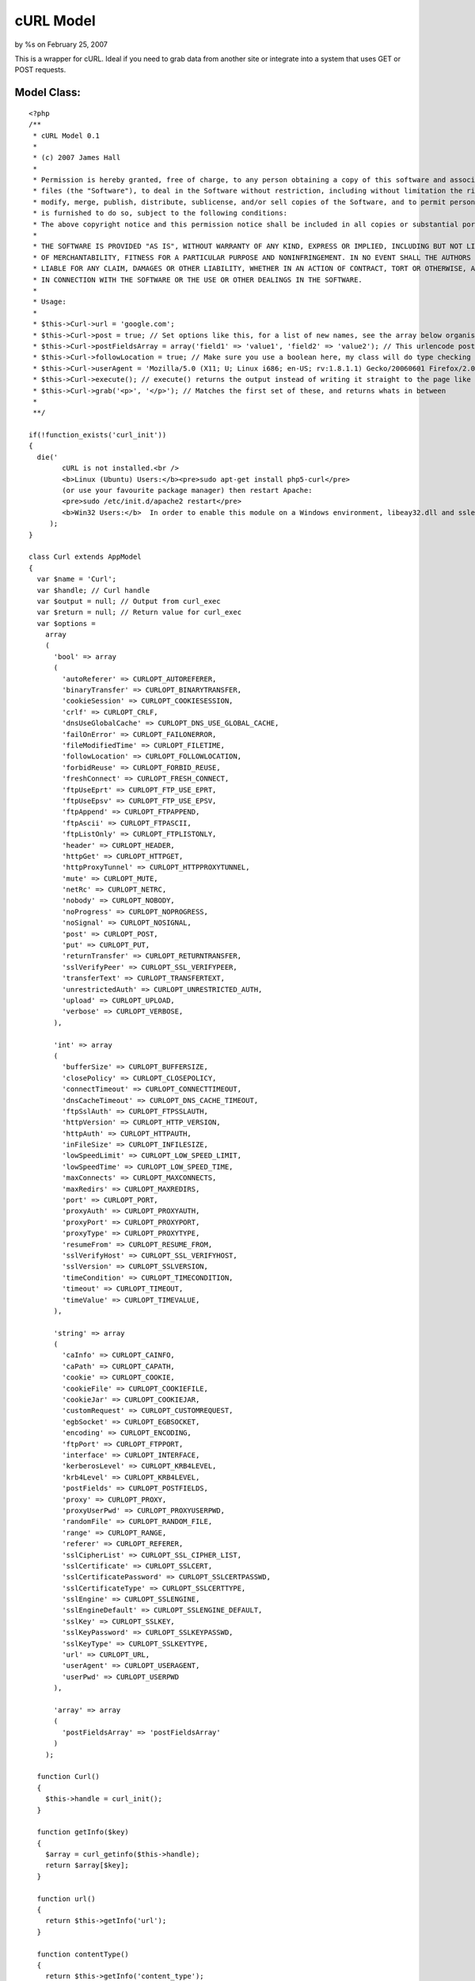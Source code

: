 

cURL Model
==========

by %s on February 25, 2007

This is a wrapper for cURL. Ideal if you need to grab data from
another site or integrate into a system that uses GET or POST
requests.


Model Class:
````````````

::

    <?php 
    /**
     * cURL Model 0.1
     *
     * (c) 2007 James Hall
     *
     * Permission is hereby granted, free of charge, to any person obtaining a copy of this software and associated documentation
     * files (the "Software"), to deal in the Software without restriction, including without limitation the rights to use, copy,
     * modify, merge, publish, distribute, sublicense, and/or sell copies of the Software, and to permit persons to whom the Software
     * is furnished to do so, subject to the following conditions:
     * The above copyright notice and this permission notice shall be included in all copies or substantial portions of the Software.
     * 
     * THE SOFTWARE IS PROVIDED "AS IS", WITHOUT WARRANTY OF ANY KIND, EXPRESS OR IMPLIED, INCLUDING BUT NOT LIMITED TO THE WARRANTIES
     * OF MERCHANTABILITY, FITNESS FOR A PARTICULAR PURPOSE AND NONINFRINGEMENT. IN NO EVENT SHALL THE AUTHORS OR COPYRIGHT HOLDERS BE
     * LIABLE FOR ANY CLAIM, DAMAGES OR OTHER LIABILITY, WHETHER IN AN ACTION OF CONTRACT, TORT OR OTHERWISE, ARISING FROM, OUT OF OR
     * IN CONNECTION WITH THE SOFTWARE OR THE USE OR OTHER DEALINGS IN THE SOFTWARE.
     *
     * Usage:
     *
     * $this->Curl->url = 'google.com';
     * $this->Curl->post = true; // Set options like this, for a list of new names, see the array below organised by type
     * $this->Curl->postFieldsArray = array('field1' => 'value1', 'field2' => 'value2'); // This urlencode post data for you
     * $this->Curl->followLocation = true; // Make sure you use a boolean here, my class will do type checking
     * $this->Curl->userAgent = 'Mozilla/5.0 (X11; U; Linux i686; en-US; rv:1.8.1.1) Gecko/20060601 Firefox/2.0.0.1 (Ubuntu-edgy)';
     * $this->Curl->execute(); // execute() returns the output instead of writing it straight to the page like normal cURL
     * $this->Curl->grab('<p>', '</p>'); // Matches the first set of these, and returns whats in between
     * 
     **/
    
    if(!function_exists('curl_init'))
    {
      die('
            cURL is not installed.<br />
            <b>Linux (Ubuntu) Users:</b><pre>sudo apt-get install php5-curl</pre>
            (or use your favourite package manager) then restart Apache:
            <pre>sudo /etc/init.d/apache2 restart</pre>
            <b>Win32 Users:</b>  In order to enable this module on a Windows environment, libeay32.dll and ssleay32.dll  must be present in your PATH.<br />'
         );
    }
    
    class Curl extends AppModel
    {
      var $name = 'Curl';
      var $handle; // Curl handle
      var $output = null; // Output from curl_exec
      var $return = null; // Return value for curl_exec
      var $options =
        array
        (
          'bool' => array
          (
            'autoReferer' => CURLOPT_AUTOREFERER,
            'binaryTransfer' => CURLOPT_BINARYTRANSFER,
            'cookieSession' => CURLOPT_COOKIESESSION,
            'crlf' => CURLOPT_CRLF,
            'dnsUseGlobalCache' => CURLOPT_DNS_USE_GLOBAL_CACHE,
            'failOnError' => CURLOPT_FAILONERROR,
            'fileModifiedTime' => CURLOPT_FILETIME,
            'followLocation' => CURLOPT_FOLLOWLOCATION,
            'forbidReuse' => CURLOPT_FORBID_REUSE,
            'freshConnect' => CURLOPT_FRESH_CONNECT,
            'ftpUseEprt' => CURLOPT_FTP_USE_EPRT,
            'ftpUseEpsv' => CURLOPT_FTP_USE_EPSV,
            'ftpAppend' => CURLOPT_FTPAPPEND,
            'ftpAscii' => CURLOPT_FTPASCII,
            'ftpListOnly' => CURLOPT_FTPLISTONLY,
            'header' => CURLOPT_HEADER,
            'httpGet' => CURLOPT_HTTPGET,
            'httpProxyTunnel' => CURLOPT_HTTPPROXYTUNNEL,
            'mute' => CURLOPT_MUTE,
            'netRc' => CURLOPT_NETRC,
            'nobody' => CURLOPT_NOBODY,
            'noProgress' => CURLOPT_NOPROGRESS,
            'noSignal' => CURLOPT_NOSIGNAL,
            'post' => CURLOPT_POST,
            'put' => CURLOPT_PUT,
            'returnTransfer' => CURLOPT_RETURNTRANSFER,
            'sslVerifyPeer' => CURLOPT_SSL_VERIFYPEER,
            'transferText' => CURLOPT_TRANSFERTEXT,
            'unrestrictedAuth' => CURLOPT_UNRESTRICTED_AUTH,
            'upload' => CURLOPT_UPLOAD,
            'verbose' => CURLOPT_VERBOSE,
          ),
          
          'int' => array
          (
            'bufferSize' => CURLOPT_BUFFERSIZE,
            'closePolicy' => CURLOPT_CLOSEPOLICY,	
            'connectTimeout' => CURLOPT_CONNECTTIMEOUT,	
            'dnsCacheTimeout' => CURLOPT_DNS_CACHE_TIMEOUT,	
            'ftpSslAuth' => CURLOPT_FTPSSLAUTH,
            'httpVersion' => CURLOPT_HTTP_VERSION,
            'httpAuth' => CURLOPT_HTTPAUTH,
            'inFileSize' => CURLOPT_INFILESIZE,
            'lowSpeedLimit' => CURLOPT_LOW_SPEED_LIMIT,
            'lowSpeedTime' => CURLOPT_LOW_SPEED_TIME,
            'maxConnects' => CURLOPT_MAXCONNECTS,
            'maxRedirs' => CURLOPT_MAXREDIRS,
            'port' => CURLOPT_PORT,
            'proxyAuth' => CURLOPT_PROXYAUTH,
            'proxyPort' => CURLOPT_PROXYPORT,
            'proxyType' => CURLOPT_PROXYTYPE,
            'resumeFrom' => CURLOPT_RESUME_FROM,
            'sslVerifyHost' => CURLOPT_SSL_VERIFYHOST,
            'sslVersion' => CURLOPT_SSLVERSION,
            'timeCondition' => CURLOPT_TIMECONDITION,
            'timeout' => CURLOPT_TIMEOUT,
            'timeValue' => CURLOPT_TIMEVALUE,
          ),
          
          'string' => array
          (
            'caInfo' => CURLOPT_CAINFO,
            'caPath' => CURLOPT_CAPATH,
            'cookie' => CURLOPT_COOKIE,
            'cookieFile' => CURLOPT_COOKIEFILE,
            'cookieJar' => CURLOPT_COOKIEJAR,
            'customRequest' => CURLOPT_CUSTOMREQUEST,
            'egbSocket' => CURLOPT_EGBSOCKET,
            'encoding' => CURLOPT_ENCODING,
            'ftpPort' => CURLOPT_FTPPORT,
            'interface' => CURLOPT_INTERFACE,
            'kerberosLevel' => CURLOPT_KRB4LEVEL,
            'krb4Level' => CURLOPT_KRB4LEVEL,
            'postFields' => CURLOPT_POSTFIELDS,
            'proxy' => CURLOPT_PROXY,
            'proxyUserPwd' => CURLOPT_PROXYUSERPWD,
            'randomFile' => CURLOPT_RANDOM_FILE,
            'range' => CURLOPT_RANGE,
            'referer' => CURLOPT_REFERER,
            'sslCipherList' => CURLOPT_SSL_CIPHER_LIST,
            'sslCertificate' => CURLOPT_SSLCERT,
            'sslCertificatePassword' => CURLOPT_SSLCERTPASSWD,
            'sslCertificateType' => CURLOPT_SSLCERTTYPE,
            'sslEngine' => CURLOPT_SSLENGINE,
            'sslEngineDefault' => CURLOPT_SSLENGINE_DEFAULT,
            'sslKey' => CURLOPT_SSLKEY,
            'sslKeyPassword' => CURLOPT_SSLKEYPASSWD,
            'sslKeyType' => CURLOPT_SSLKEYTYPE,
            'url' => CURLOPT_URL,
            'userAgent' => CURLOPT_USERAGENT,
            'userPwd' => CURLOPT_USERPWD
          ),
          
          'array' => array
          (
            'postFieldsArray' => 'postFieldsArray'
          )
        );
    
      function Curl()
      {
        $this->handle = curl_init();
      }
      
      function getInfo($key)
      {
        $array = curl_getinfo($this->handle);
        return $array[$key];
      }
      
      function url()
      {
        return $this->getInfo('url');
      }
      
      function contentType()
      {
        return $this->getInfo('content_type');
      }
      
      function httpCode()
      {
        return $this->getInfo('http_code');
      }
      
      function headerSize()
      {
        return $this->getInfo('header_size');
      }
      
      function requestSize()
      {
        return $this->getInfo('request_size');
      }
      
      function fileTime()
      {
        return $this->getInfo('filetime');
      }
      
      function sslVerifyResult()
      {
        return $this->getInfo('ssl_verify_result');
      }
    
      function redirectCount()
      {
        return $this->getInfo('redirect_count');
      }
    
      function totalTime()
      {
        return $this->getInfo('total_time');
      }
    
      function nameLookupTime()
      {
        return $this->getInfo('namelookup_time');
      }
    
      function connectTime()
      {
        return $this->getInfo('connect_time');
      }
    
      function preTransferTime()
      {
        return $this->getInfo('pretransfer_time');
      }
    
      function sizeUpload()
      {
        return $this->getInfo('size_upload');
      }
    
      function sizeDownload()
      {
        return $this->getInfo('size_download');
      }
    
      function speedDownload()
      {
        return $this->getInfo('speed_download');
      }
    
      function speedUpload()
      {
        return $this->getInfo('speed_upload');
      }
    
      function downloadContentLength()
      {
        return $this->getInfo('download_content_length');
      }
    
      function uploadContentLength()
      {
        return $this->getInfo('upload_content_length');
      }
    
      function startTransferTime()
      {
        return $this->getInfo('starttransfer_time');
      }
    
      function redirectTime()
      {
        return $this->getInfo('redirect_time');
      }
     
      
      function _parsePostFieldsArray($array)
      {
        $data = array();
        foreach ($array as $key=>$val)
        {
          $data[] = urlencode($key) . '=' . urlencode($val);
        }
        
        return implode('&', $data);
      }
      
      function execute()
      { 
        foreach($this->options as $type => $options)
        {
          foreach ($options as $key => $val)
          {
            if(isset($this->{$key}))
            {
              $type_check = 'is_' . $type;
              if($type_check($this->{$key}))
              {
                if($key == 'postFieldsArray')
                {
                  curl_setopt($this->handle, CURLOPT_POSTFIELDS, $this->_parsePostFieldsArray($this->{$key}));
                }
                else
                {
                  curl_setopt($this->handle, $val, $this->{$key});
                }
              }
              else
              {
                trigger_error('Expected type \'' . $type . '\' for ' . $key, E_USER_ERROR);
              }
            }
          }
        }
        
        ob_start();
        $this->return = curl_exec($this->handle);
        $this->output = ob_get_contents();
        ob_end_clean();
        
        return $this->output ;
      }
      
      function grab($start, $end)
      {
        $startPos = strpos($this->output, $start);
        $endPos = strpos(substr($this->output, $startPos), $end) + strlen($end);
    
        return substr($this->output, $startPos, $endPos);
      }
      
      function grabInside($start, $end)
      {
        $startPos = strpos($this->output, $start) + strlen($start);
        $endPos = strpos(substr($this->output, $startPos), $end);
        
        return substr($this->output, $startPos, $endPos);    
      }
    
    }
    ?>


.. meta::
    :title: cURL Model
    :description: CakePHP Article related to HTTP,MrRio,remote data,curl,Models
    :keywords: HTTP,MrRio,remote data,curl,Models
    :copyright: Copyright 2007 
    :category: models

